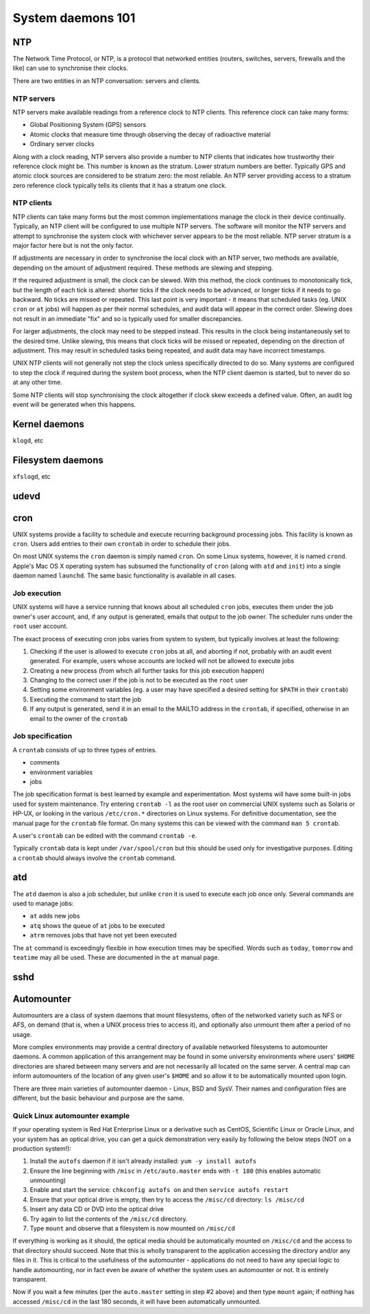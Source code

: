 System daemons 101
******************

NTP
===

The Network Time Protocol, or NTP, is a protocol that networked
entities (routers, switches, servers, firewalls and the like) can use
to synchronise their clocks.

There are two entities in an NTP conversation: servers and clients.

NTP servers
-----------

NTP servers make available readings from a reference clock to NTP
clients. This reference clock can take many forms:

* Global Positioning System (GPS) sensors
* Atomic clocks that measure time through observing the decay of
  radioactive material
* Ordinary server clocks

Along with a clock reading, NTP servers also provide a number to NTP
clients that indicates how trustworthy their reference clock might be.
This number is known as the stratum.  Lower stratum numbers are
better.  Typically GPS and atomic clock sources are considered to be
stratum zero: the most reliable. An NTP server providing access to a
stratum zero reference clock typically tells its clients that it has a
stratum one clock.

.. TODO:: Verify NTP stratum purpose and update!

NTP clients
-----------
NTP clients can take many forms but the most common implementations
manage the clock in their device continually. Typically, an NTP client
will be configured to use multiple NTP servers. The software will
monitor the NTP servers and attempt to synchronise the system clock
with whichever server appears to be the most reliable. NTP server
stratum is a major factor here but is not the only factor.

If adjustments are necessary in order to synchronise the local clock
with an NTP server, two methods are available, depending on the amount
of adjustment required. These methods are slewing and stepping.

If the required adjustment is small, the clock can be slewed. With
this method, the clock continues to monotonically tick, but the length
of each tick is altered: shorter ticks if the clock needs to be
advanced, or longer ticks if it needs to go backward. No ticks are
missed or repeated. This last point is very important - it means that
scheduled tasks (eg. UNIX ``cron`` or ``at`` jobs) will happen as per
their normal schedules, and audit data will appear in the correct
order. Slewing does not result in an immediate "fix" and so is
typically used for smaller discrepancies.

For larger adjustments, the clock may need to be stepped instead. This
results in the clock being instantaneously set to the desired time.
Unlike slewing, this means that clock ticks will be missed or
repeated, depending on the direction of adjustment. This may result in
scheduled tasks being repeated, and audit data may have incorrect
timestamps.

UNIX NTP clients will not generally not step the clock unless
specifically directed to do so. Many systems are configured to step
the clock if required during the system boot process, when the NTP
client daemon is started, but to never do so at any other time.

Some NTP clients will stop synchronising the clock altogether if clock
skew exceeds a defined value. Often, an audit log event will be
generated when this happens.

Kernel daemons
==============
``klogd``, etc

Filesystem daemons
==================
``xfslogd``, etc

udevd
=====

cron
====

UNIX systems provide a facility to schedule and execute recurring
background processing jobs. This facility is known as ``cron``. Users
add entries to their own ``crontab`` in order to schedule their jobs.

On most UNIX systems the ``cron`` daemon is simply named ``cron``. On
some Linux systems, however, it is named ``crond``. Apple's Mac OS X
operating system has subsumed the functionality of ``cron`` (along
with ``atd`` and ``init``) into a single daemon named ``launchd``. The
same basic functionality is available in all cases.

Job execution
-------------

UNIX systems will have a service running that knows about all
scheduled ``cron`` jobs, executes them under the job owner's user
account, and, if any output is generated, emails that output to the
job owner. The scheduler runs under the ``root`` user account.

The exact process of executing cron jobs varies from system to system,
but typically involves at least the following:

1. Checking if the user is allowed to execute ``cron`` jobs at all,
   and aborting if not, probably with an audit event generated. For
   example, users whose accounts are locked will not be allowed to
   execute jobs
2. Creating a new process (from which all further tasks for this job
   execution happen)
3. Changing to the correct user if the job is not to be executed as
   the ``root`` user
4. Setting some environment variables (eg. a user may have specified a
   desired setting for ``$PATH`` in their ``crontab``)
5. Executing the command to start the job
6. If any output is generated, send it in an email to the MAILTO
   address in the ``crontab``, if specified, otherwise in an email to
   the owner of the ``crontab``

Job specification
-----------------

A ``crontab`` consists of up to three types of entries.

* comments
* environment variables
* jobs

The job specification format is best learned by example and
experimentation. Most systems will have some built-in jobs used for
system maintenance. Try entering ``crontab -l`` as the root user on
commercial UNIX systems such as Solaris or HP-UX, or looking in the
various ``/etc/cron.*`` directories on Linux systems. For definitive
documentation, see the manual page for the ``crontab`` file format. On
many systems this can be viewed with the command ``man 5 crontab``.

A user's ``crontab`` can be edited with the command ``crontab -e``.

Typically ``crontab`` data is kept under ``/var/spool/cron`` but this
should be used only for investigative purposes. Editing a ``crontab``
should always involve the ``crontab`` command.

atd
===

The ``atd`` daemon is also a job scheduler, but unlike ``cron`` it is
used to execute each job once only. Several commands are used to
manage jobs:

* ``at`` adds new jobs
* ``atq`` shows the queue of ``at`` jobs to be executed
* ``atrm`` removes jobs that have not yet been executed

The ``at`` command is exceedingly flexible in how execution times may
be specified. Words such as ``today``, ``tomorrow`` and ``teatime``
may all be used. These are documented in the ``at`` manual page.

sshd
====

Automounter
===========

Automounters are a class of system daemons that mount filesystems,
often of the networked variety such as NFS or AFS, on demand (that is,
when a UNIX process tries to access it), and optionally also unmount
them after a period of no usage.

More complex environments may provide a central directory of available
networked filesystems to automounter daemons. A common application of
this arrangement may be found in some university environments where
users' ``$HOME`` directories are shared between many servers and are
not necessarily all located on the same server. A central map can
inform automounters of the location of any given user's ``$HOME`` and
so allow it to be automatically mounted upon login.

There are three main varieties of automounter daemon - Linux, BSD and
SysV.  Their names and configuration files are different, but the
basic behaviour and purpose are the same.

Quick Linux automounter example
-------------------------------
If your operating system is Red Hat Enterprise Linux or a derivative
such as CentOS, Scientific Linux or Oracle Linux, and your system has
an optical drive, you can get a quick demonstration very easily by
following the below steps (NOT on a production system!):

1. Install the ``autofs`` daemon if it isn't already installed:
   ``yum -y install autofs``
2. Ensure the line beginning with ``/misc`` in ``/etc/auto.master``
   ends with ``-t 180`` (this enables automatic unmounting)
3. Enable and start the service: ``chkconfig autofs on`` and then
   ``service autofs restart``
4. Ensure that your optical drive is empty, then try to access the
   ``/misc/cd`` directory: ``ls /misc/cd``
5. Insert any data CD or DVD into the optical drive
6. Try again to list the contents of the ``/misc/cd`` directory.
7. Type ``mount`` and observe that a filesystem is now mounted on
   ``/misc/cd``

If everything is working as it should, the optical media should be
automatically mounted on ``/misc/cd`` and the access to that directory
should succeed. Note that this is wholly transparent to the
application accessing the directory and/or any files in it. This is
critical to the usefulness of the automounter - applications do not
need to have any special logic to handle automounting, nor in fact
even be aware of whether the system uses an automounter or not. It is
entirely transparent.

Now if you wait a few minutes (per the ``auto.master`` setting in step
#2 above) and then type ``mount`` again; if nothing has accessed
``/misc/cd`` in the last 180 seconds, it will have been automatically
unmounted.
